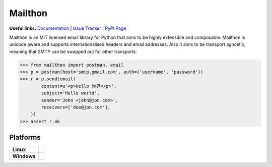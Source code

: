 Mailthon
========

**Useful links:** `Documentation`_ | `Issue Tracker`_ | `PyPI Page`_

Mailthon is an MIT licensed email library for Python that aims to be
highly extensible and composable. Mailthon is unicode aware and supports
internationalised headers and email addresses. Also it aims to be transport
agnostic, meaning that SMTP can be swapped out for other transports.

.. code-block:: python

    >>> from mailthon import postman, email
    >>> p = postman(host='smtp.gmail.com', auth=('username', 'password'))
    >>> r = p.send(email(
            content=u'<p>Hello 世界</p>',
            subject='Hello world',
            sender='John <john@jon.com>',
            receivers=['doe@jon.com'],
        ))
    >>> assert r.ok

.. _Documentation: http://mailthon.readthedocs.org/en/latest/
.. _Issue Tracker: http://github.com/eugene-eeo/mailthon/issues/
.. _PyPI Page: http://pypi.python.org/pypi/Mailthon

Platforms
---------

+-------------+-----------------------------------------------------------------------+
| **Linux**   | .. image:: https://img.shields.io/travis/eugene-eeo/mailthon.svg      |
|             |     :target: https://travis-ci.org/eugene-eeo/mailthon                |
+-------------+-----------------------------------------------------------------------+
| **Windows** | .. image:: https://img.shields.io/appveyor/ci/eugene-eeo/mailthon.svg |
|             |     :target: https://ci.appveyor.com/project/eugene-eeo/mailthon      |
+-------------+-----------------------------------------------------------------------+
